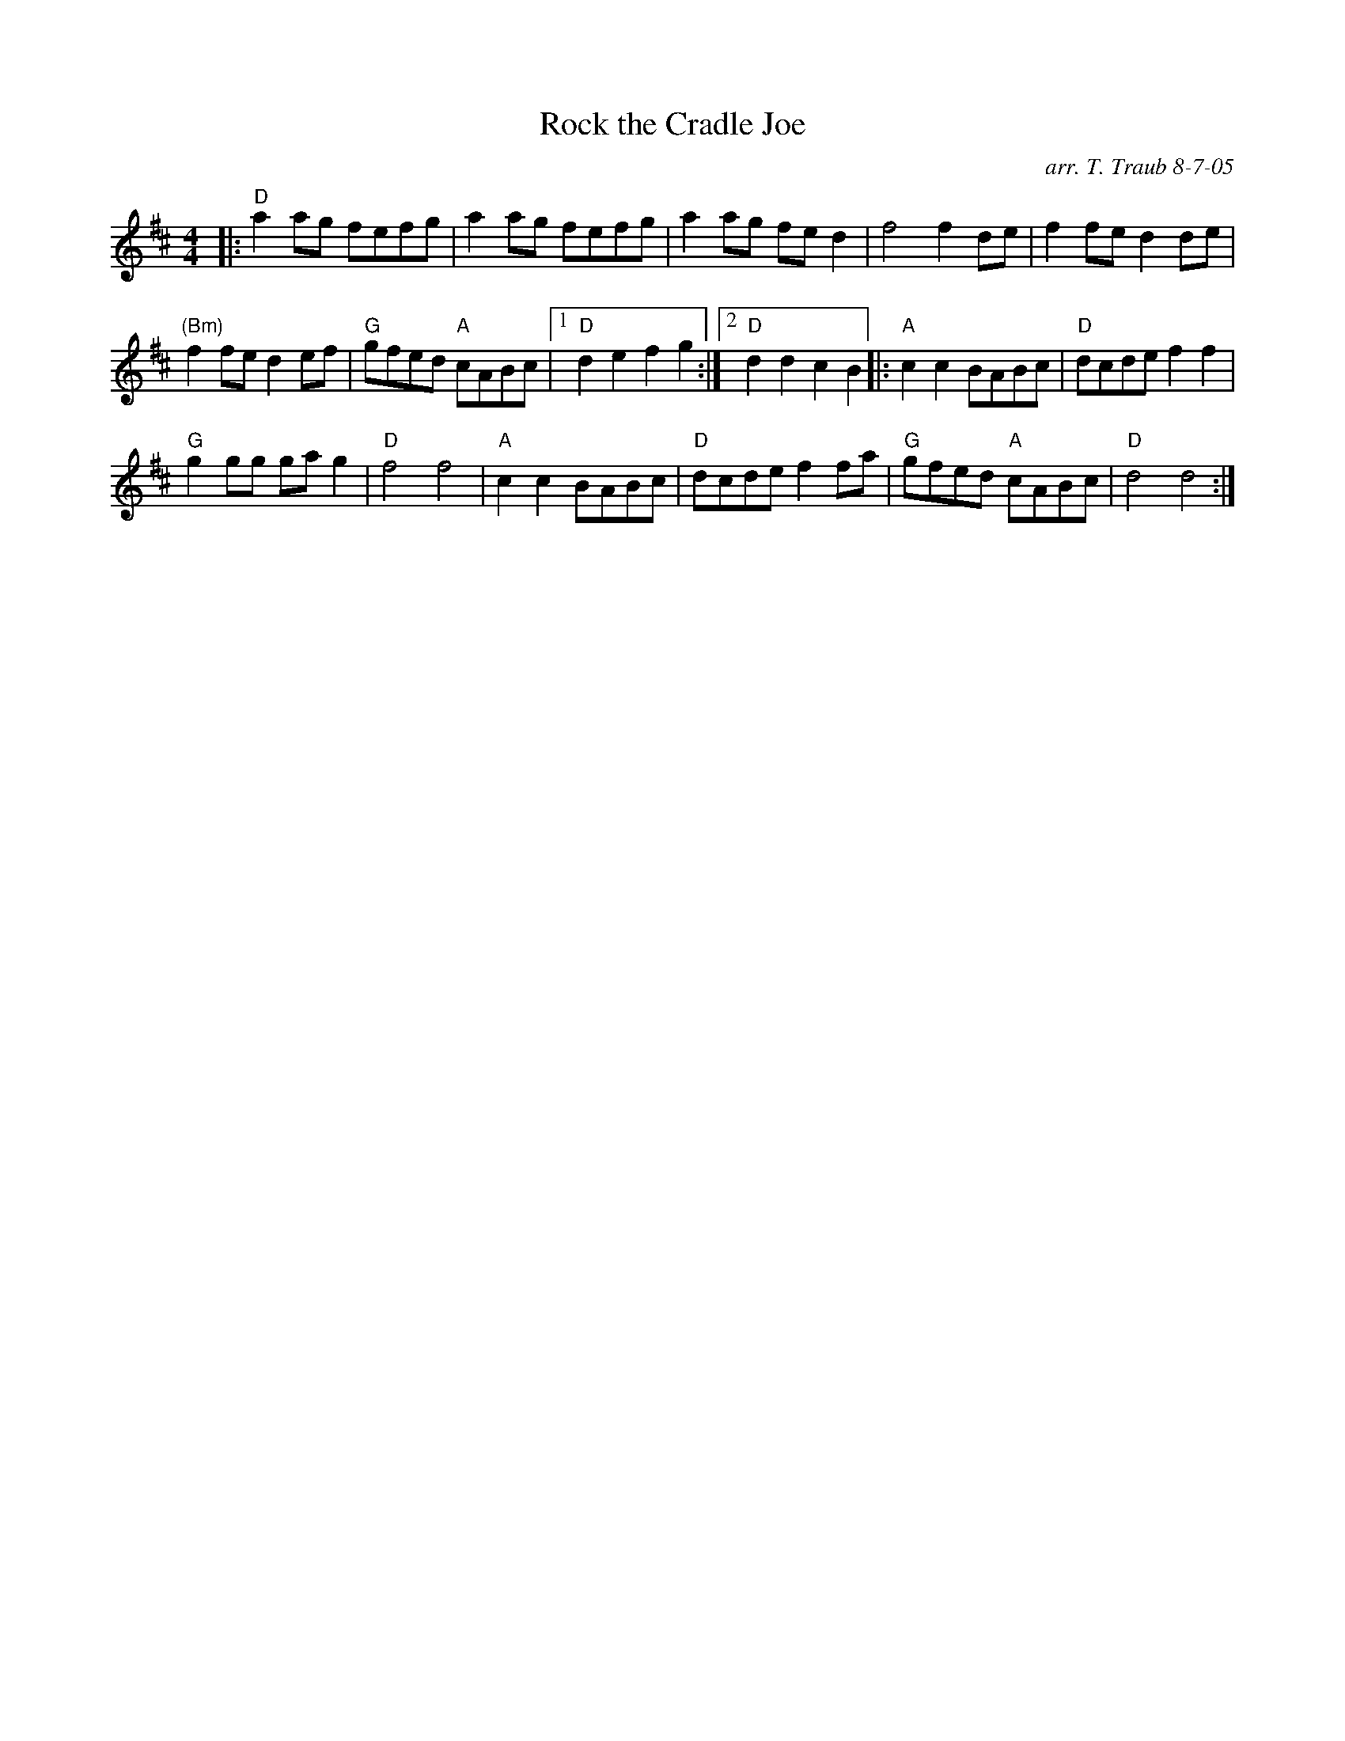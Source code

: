 X: 1
T: Rock the Cradle Joe
R: Hornpipe, reel
C: arr. T. Traub 8-7-05
M: 4/4
K: D
|: "D" a2 ag fefg|a2 ag fefg|a2 ag fe d2|f4 f2 de|f2 fe d2 de|
"(Bm)" f2 fe d2 ef|"G"gfed "A"cABc| [1 "D"d2 e2 f2 g2 :| [2 "D"d2 d2 c2 B2 |: "A" c2 c2 BABc|"D"dcde f2 f2|
"G"g2 gg ga g2 |"D"f4 f4|"A"c2 c2 BABc|"D"dcde f2 fa|"G"gfed "A"cABc|"D"d4 d4 :|
